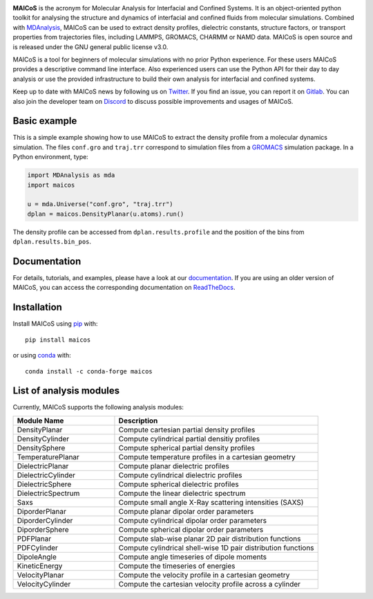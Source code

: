 .. image:: https://gitlab.com/maicos-devel/maicos/-/raw/main/docs/static/logo_MAICOS_small.png
   :align: left
   :alt: MAICoS

.. inclusion-readme-intro-start

**MAICoS** is the acronym for Molecular Analysis for Interfacial and Confined Systems.
It is an object-oriented python toolkit for analysing the structure and dynamics of
interfacial and confined fluids from molecular simulations. Combined with MDAnalysis_,
MAICoS can be used to extract density profiles, dielectric constants, structure factors,
or transport properties from trajectories files, including LAMMPS, GROMACS, CHARMM or
NAMD data. MAICoS is open source and is released under the GNU general public license
v3.0.

MAICoS is a tool for beginners of molecular simulations with no prior Python experience.
For these users MAICoS provides a descriptive command line interface. Also experienced
users can use the Python API for their day to day analysis or use the provided
infrastructure to build their own analysis for interfacial and confined systems.

Keep up to date with MAICoS news by following us on Twitter_. If you find an issue, you
can report it on Gitlab_. You can also join the developer team on Discord_ to discuss
possible improvements and usages of MAICoS.

.. _`MDAnalysis`: https://www.mdanalysis.org
.. _`Twitter`: https://twitter.com/maicos_analysis
.. _`Gitlab`: https://gitlab.com/maicos-devel/maicos
.. _`Discord`: https://discord.gg/mnrEQWVAed

.. inclusion-readme-intro-end

Basic example
=============

This is a simple example showing how to use MAICoS to extract the density profile from a
molecular dynamics simulation. The files ``conf.gro`` and ``traj.trr`` correspond to
simulation files from a GROMACS_ simulation package. In a Python environment, type:

.. code-block:: python

    import MDAnalysis as mda
    import maicos

    u = mda.Universe("conf.gro", "traj.trr")
    dplan = maicos.DensityPlanar(u.atoms).run()

The density profile can be accessed from ``dplan.results.profile`` and the position of
the bins from ``dplan.results.bin_pos``.

.. _`GROMACS` : https://www.gromacs.org/

Documentation
=============

For details, tutorials, and examples, please have a look at our documentation_. If you
are using an older version of MAICoS, you can access the corresponding documentation on
ReadTheDocs_.

.. _`documentation`: https://maicos-devel.gitlab.io/maicos/index.html
.. _`ReadTheDocs` : https://readthedocs.org/projects/maicos/

.. inclusion-readme-installation-start

Installation
============

Install MAICoS using `pip`_ with::

    pip install maicos

or using conda_ with::

    conda install -c conda-forge maicos

.. _`pip`: https://pip.pypa.io
.. _`conda`: https://www.anaconda.com

.. inclusion-readme-installation-end

List of analysis modules
========================

.. inclusion-marker-modules-start

Currently, MAICoS supports the following analysis modules:

.. list-table::
   :widths: 25 50
   :header-rows: 1

   * - Module Name
     - Description

   * - DensityPlanar
     - Compute cartesian partial density profiles
   * - DensityCylinder
     - Compute cylindrical partial densitiy profiles
   * - DensitySphere
     - Compute spherical partial density profiles
   * - TemperaturePlanar
     - Compute temperature profiles in a cartesian geometry
   * - DielectricPlanar
     - Compute planar dielectric profiles
   * - DielectricCylinder
     - Compute cylindrical dielectric profiles
   * - DielectricSphere
     - Compute spherical dielectric profiles
   * - DielectricSpectrum
     - Compute the linear dielectric spectrum
   * - Saxs
     - Compute small angle X-Ray scattering intensities (SAXS)
   * - DiporderPlanar
     - Compute planar dipolar order parameters
   * - DiporderCylinder
     - Compute cylindrical dipolar order parameters
   * - DiporderSphere
     - Compute spherical dipolar order parameters
   * - PDFPlanar
     - Compute slab-wise planar 2D pair distribution functions
   * - PDFCylinder
     - Compute cylindrical shell-wise 1D pair distribution functions
   * - DipoleAngle
     - Compute angle timeseries of dipole moments
   * - KineticEnergy
     - Compute the timeseries of energies
   * - VelocityPlanar
     - Compute the velocity profile in a cartesian geometry
   * - VelocityCylinder
     - Compute the cartesian velocity profile across a cylinder

.. inclusion-marker-modules-end
